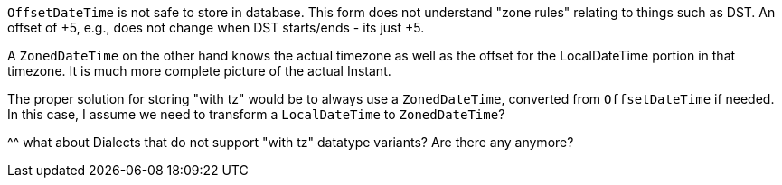 `OffsetDateTime` is not safe to store in database.  This form does not understand "zone rules" relating to things
such as DST.  An offset of +5, e.g., does not change when DST starts/ends - its just +5.

A `ZonedDateTime` on the other hand knows the actual timezone as well as the offset for the LocalDateTime portion in
that timezone.  It is much more complete picture of the actual Instant.

The proper solution for storing "with tz" would be to always use a `ZonedDateTime`, converted from `OffsetDateTime`
if needed.  In this case, I assume we need to transform a `LocalDateTime` to `ZonedDateTime`?

^^ what about Dialects that do not support "with tz" datatype variants?  Are there any anymore?
